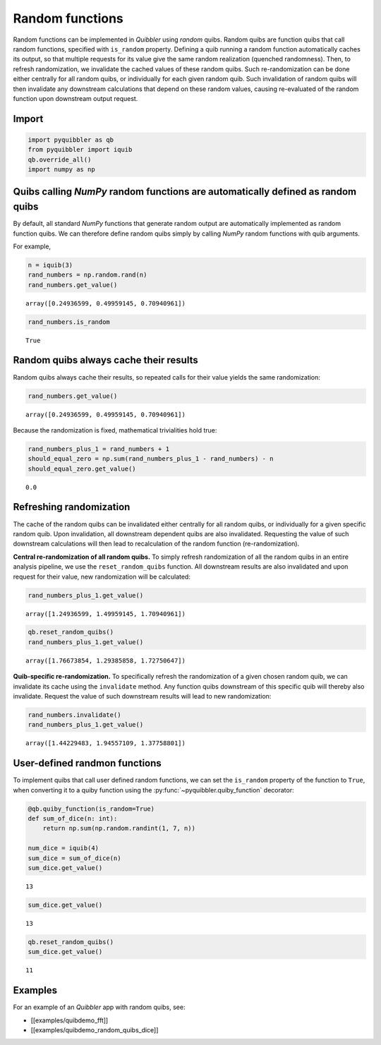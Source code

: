 Random functions
----------------

Random functions can be implemented in *Quibbler* using *random* quibs.
Random quibs are function quibs that call random functions, specified
with ``is_random`` property. Defining a quib running a random function
automatically caches its output, so that multiple requests for its value
give the same random realization (quenched randomness). Then, to refresh
randomization, we invalidate the cached values of these random quibs.
Such re-randomization can be done either centrally for all random quibs,
or individually for each given random quib. Such invalidation of random
quibs will then invalidate any downstream calculations that depend on
these random values, causing re-evaluated of the random function upon
downstream output request.

Import
~~~~~~

.. code:: ipython3

    import pyquibbler as qb
    from pyquibbler import iquib
    qb.override_all()
    import numpy as np

Quibs calling *NumPy* random functions are automatically defined as random quibs
~~~~~~~~~~~~~~~~~~~~~~~~~~~~~~~~~~~~~~~~~~~~~~~~~~~~~~~~~~~~~~~~~~~~~~~~~~~~~~~~

By default, all standard *NumPy* functions that generate random output
are automatically implemented as random function quibs. We can therefore
define random quibs simply by calling *NumPy* random functions with quib
arguments.

For example,

.. code:: ipython3

    n = iquib(3)
    rand_numbers = np.random.rand(n)
    rand_numbers.get_value()




.. parsed-literal::

    array([0.24936599, 0.49959145, 0.70940961])



.. code:: ipython3

    rand_numbers.is_random




.. parsed-literal::

    True



Random quibs always cache their results
~~~~~~~~~~~~~~~~~~~~~~~~~~~~~~~~~~~~~~~

Random quibs always cache their results, so repeated calls for their
value yields the same randomization:

.. code:: ipython3

    rand_numbers.get_value()




.. parsed-literal::

    array([0.24936599, 0.49959145, 0.70940961])



Because the randomization is fixed, mathematical trivialities hold true:

.. code:: ipython3

    rand_numbers_plus_1 = rand_numbers + 1
    should_equal_zero = np.sum(rand_numbers_plus_1 - rand_numbers) - n
    should_equal_zero.get_value()




.. parsed-literal::

    0.0



Refreshing randomization
~~~~~~~~~~~~~~~~~~~~~~~~

The cache of the random quibs can be invalidated either centrally for
all random quibs, or individually for a given specific random quib. Upon
invalidation, all downstream dependent quibs are also invalidated.
Requesting the value of such downstream calculations will then lead to
recalculation of the random function (re-randomization).

**Central re-randomization of all random quibs.** To simply refresh
randomization of all the random quibs in an entire analysis pipeline, we
use the ``reset_random_quibs`` function. All downstream results are also
invalidated and upon request for their value, new randomization will be
calculated:

.. code:: ipython3

    rand_numbers_plus_1.get_value()




.. parsed-literal::

    array([1.24936599, 1.49959145, 1.70940961])



.. code:: ipython3

    qb.reset_random_quibs()
    rand_numbers_plus_1.get_value()




.. parsed-literal::

    array([1.76673854, 1.29385858, 1.72750647])



**Quib-specific re-randomization.** To specifically refresh the
randomization of a given chosen random quib, we can invalidate its cache
using the ``invalidate`` method. Any function quibs downstream of this
specific quib will thereby also invalidate. Request the value of such
downstream results will lead to new randomization:

.. code:: ipython3

    rand_numbers.invalidate()
    rand_numbers_plus_1.get_value()




.. parsed-literal::

    array([1.44229483, 1.94557109, 1.37758801])



User-defined randmon functions
~~~~~~~~~~~~~~~~~~~~~~~~~~~~~~

To implement quibs that call user defined random functions, we can set
the ``is_random`` property of the function to ``True``, when converting
it to a quiby function using the :py:func:`~pyquibbler.quiby_function` decorator:

.. code:: ipython3

    @qb.quiby_function(is_random=True)
    def sum_of_dice(n: int):
        return np.sum(np.random.randint(1, 7, n))
    
    num_dice = iquib(4)
    sum_dice = sum_of_dice(n)
    sum_dice.get_value()




.. parsed-literal::

    13



.. code:: ipython3

    sum_dice.get_value()




.. parsed-literal::

    13



.. code:: ipython3

    qb.reset_random_quibs()
    sum_dice.get_value()




.. parsed-literal::

    11



Examples
~~~~~~~~

For an example of an *Quibbler* app with random quibs, see:

-  [[examples/quibdemo_fft]]
-  [[examples/quibdemo_random_quibs_dice]]
